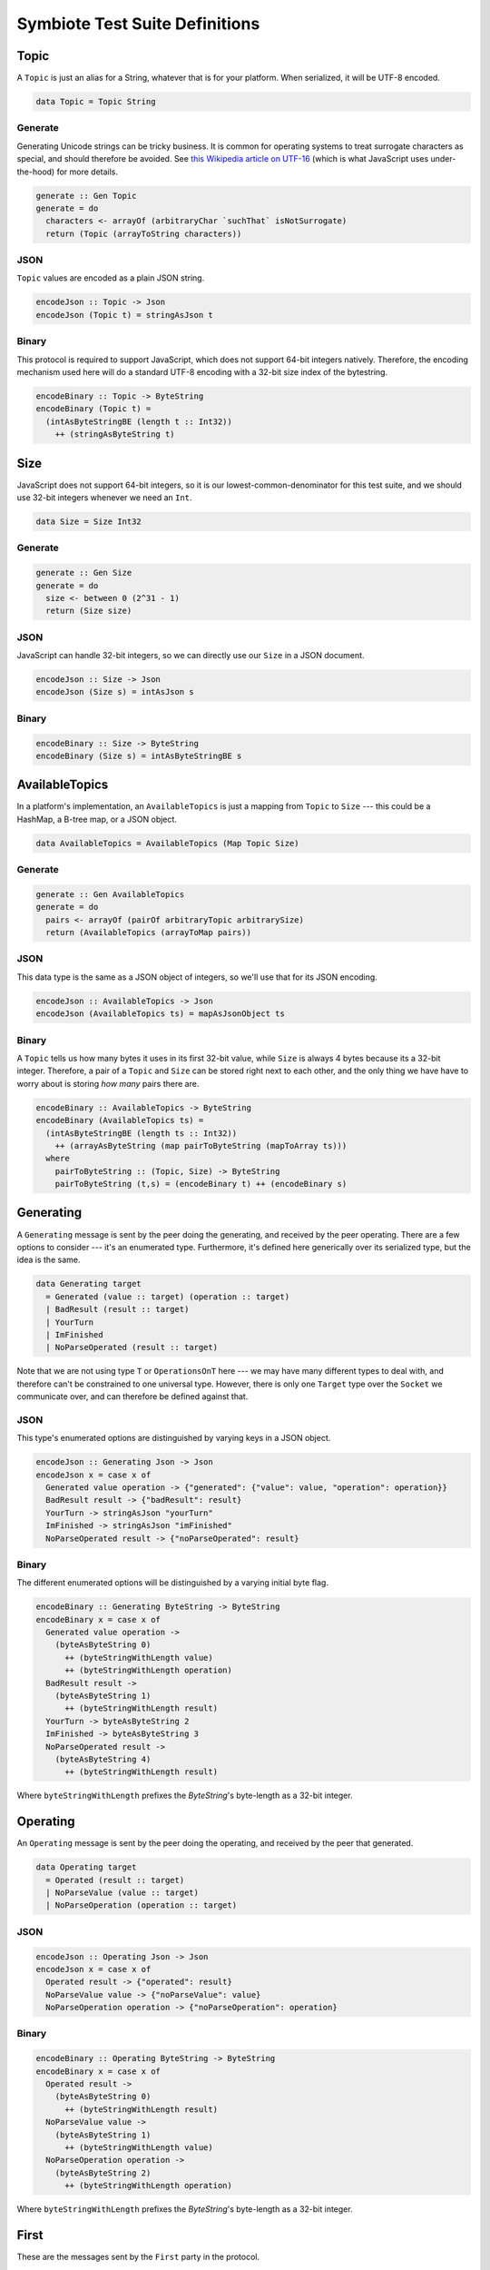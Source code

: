 Symbiote Test Suite Definitions
===============================

Topic
-----

A ``Topic`` is just an alias for a String, whatever that is for your platform. When serialized, it will be
UTF-8 encoded.

.. code-block:: haskell


   data Topic = Topic String


Generate
~~~~~~~~

Generating Unicode strings can be tricky business. It is common for operating systems to treat surrogate
characters as special, and should therefore be avoided. See `this Wikipedia article on UTF-16 <https://en.wikipedia.org/wiki/UTF-16#U+D800_to_U+DFFF>`_ (which is what JavaScript uses under-the-hood) for more details.


.. code-block:: haskell

   generate :: Gen Topic
   generate = do
     characters <- arrayOf (arbitraryChar `suchThat` isNotSurrogate)
     return (Topic (arrayToString characters))


JSON
~~~~

``Topic`` values are encoded as a plain JSON string.


.. code-block:: haskell

   encodeJson :: Topic -> Json
   encodeJson (Topic t) = stringAsJson t


Binary
~~~~~~

This protocol is required to support JavaScript, which does not support 64-bit integers natively. Therefore,
the encoding mechanism used here will do a standard UTF-8 encoding with a 32-bit size index of the bytestring.


.. code-block:: haskell

   encodeBinary :: Topic -> ByteString
   encodeBinary (Topic t) =
     (intAsByteStringBE (length t :: Int32))
       ++ (stringAsByteString t)


Size
----

JavaScript does not support 64-bit integers, so it is our lowest-common-denominator for this test suite,
and we should use 32-bit integers whenever we need an ``Int``.


.. code-block:: haskell

   data Size = Size Int32


Generate
~~~~~~~~


.. code-block:: haskell

   generate :: Gen Size
   generate = do
     size <- between 0 (2^31 - 1)
     return (Size size)


JSON
~~~~

JavaScript can handle 32-bit integers, so we can directly use our ``Size`` in a JSON document.


.. code-block:: haskell

   encodeJson :: Size -> Json
   encodeJson (Size s) = intAsJson s


Binary
~~~~~~


.. code-block:: haskell

   encodeBinary :: Size -> ByteString
   encodeBinary (Size s) = intAsByteStringBE s


AvailableTopics
---------------

In a platform's implementation, an ``AvailableTopics`` is just a mapping from ``Topic`` to ``Size`` --- this
could be a HashMap, a B-tree map, or a JSON object.


.. code-block:: haskell

   data AvailableTopics = AvailableTopics (Map Topic Size)


Generate
~~~~~~~~


.. code-block:: haskell

   generate :: Gen AvailableTopics
   generate = do
     pairs <- arrayOf (pairOf arbitraryTopic arbitrarySize)
     return (AvailableTopics (arrayToMap pairs))


JSON
~~~~

This data type is the same as a JSON object of integers, so we'll use that for its JSON encoding.


.. code-block:: haskell

   encodeJson :: AvailableTopics -> Json
   encodeJson (AvailableTopics ts) = mapAsJsonObject ts


Binary
~~~~~~

A ``Topic`` tells us how many bytes it uses in its first 32-bit value, while ``Size`` is always 4 bytes
because its a 32-bit integer. Therefore, a pair of a ``Topic`` and ``Size`` can be stored right next
to each other, and the only thing we have have to worry about is storing *how many* pairs there are.


.. code-block:: haskell

   encodeBinary :: AvailableTopics -> ByteString
   encodeBinary (AvailableTopics ts) =
     (intAsByteStringBE (length ts :: Int32))
       ++ (arrayAsByteString (map pairToByteString (mapToArray ts)))
     where
       pairToByteString :: (Topic, Size) -> ByteString
       pairToByteString (t,s) = (encodeBinary t) ++ (encodeBinary s)


Generating
----------

A ``Generating`` message is sent by the peer doing the generating, and received by the peer operating.
There are a few options to consider --- it's an enumerated type. Furthermore, it's defined here generically
over its serialized type, but the idea is the same.


.. code-block:: haskell

   data Generating target
     = Generated (value :: target) (operation :: target)
     | BadResult (result :: target)
     | YourTurn
     | ImFinished
     | NoParseOperated (result :: target)


Note that we are not using type ``T`` or ``OperationsOnT`` here --- we may have many different types to deal with,
and therefore can't be constrained to one universal type. However, there is only one ``Target`` type over
the ``Socket`` we communicate over, and can therefore be defined against that.

JSON
~~~~

This type's enumerated options are distinguished by varying keys in a JSON object.


.. code-block:: haskell

   encodeJson :: Generating Json -> Json
   encodeJson x = case x of
     Generated value operation -> {"generated": {"value": value, "operation": operation}}
     BadResult result -> {"badResult": result}
     YourTurn -> stringAsJson "yourTurn"
     ImFinished -> stringAsJson "imFinished"
     NoParseOperated result -> {"noParseOperated": result}


Binary
~~~~~~

The different enumerated options will be distinguished by a varying initial byte flag.


.. code-block:: haskell

   encodeBinary :: Generating ByteString -> ByteString
   encodeBinary x = case x of
     Generated value operation ->
       (byteAsByteString 0)
         ++ (byteStringWithLength value)
         ++ (byteStringWithLength operation)
     BadResult result ->
       (byteAsByteString 1)
         ++ (byteStringWithLength result)
     YourTurn -> byteAsByteString 2
     ImFinished -> byteAsByteString 3
     NoParseOperated result ->
       (byteAsByteString 4)
         ++ (byteStringWithLength result)


Where ``byteStringWithLength`` prefixes the `ByteString`'s byte-length as a 32-bit integer.


Operating
---------

An ``Operating`` message is sent by the peer doing the operating, and received by the peer that generated.


.. code-block:: haskell

   data Operating target
     = Operated (result :: target)
     | NoParseValue (value :: target)
     | NoParseOperation (operation :: target)


JSON
~~~~


.. code-block:: haskell

   encodeJson :: Operating Json -> Json
   encodeJson x = case x of
     Operated result -> {"operated": result}
     NoParseValue value -> {"noParseValue": value}
     NoParseOperation operation -> {"noParseOperation": operation}


Binary
~~~~~~


.. code-block:: haskell

   encodeBinary :: Operating ByteString -> ByteString
   encodeBinary x = case x of
     Operated result ->
       (byteAsByteString 0)
         ++ (byteStringWithLength result)
     NoParseValue value ->
       (byteAsByteString 1)
         ++ (byteStringWithLength value)
     NoParseOperation operation ->
       (byteAsByteString 2)
         ++ (byteStringWithLength operation)


Where ``byteStringWithLength`` prefixes the `ByteString`'s byte-length as a 32-bit integer.

First
-----

These are the messages sent by the ``First`` party in the protocol.


.. code-block:: haskell

   data First target
     = Topics AvailableTopics
     | BadStartSubset
     | FirstGenerating Topic (Generating target)
     | FirstOperating Topic (Operating target)


JSON
~~~~


.. code-block:: haskell

   encodeJson :: First Json -> Json
   encodeJson x = case x of
     Topics availableTopics ->
       {"availableTopics": encodeJson availableTopics}
     BadStartSubset ->
       "badStartSubset"
     FirstGenerating topic generating ->
       { "firstGenerating":
         { "topic": encodeJson topic
         , "generating": encodeJson generating
         }
       }
     FirstOperating topic operating ->
       { "firstOperating":
         { "topic": encodeJson topic
         , "operating": encodeJson operating
         }
       }


Binary
~~~~~~


.. code-block:: haskell

   encodeBinary :: First ByteString -> ByteString
   encodeBinary x = case x of
     Topics availableTopics ->
       (byteAsByteString 0)
         ++ (encodeBinary availableTopics)
     BadStartSubset ->
       byteAsByteString 1
     FirstGenerating topic generating ->
       (byteAsByteString 2)
         ++ (encodeBinary topic)
         ++ (encodeBinary generating)
     FirstOperating topic operating ->
       (byteAsByteString 3)
         ++ (encodeBinary topic)
         ++ (encodeBinary operating)


Second
------

These are the messages sent by the ``Second`` party in the protocol.


.. code-block:: haskell

   data Second target
     = BadTopics AvailableTopics
     | Start (Set Topic)
     | SecondOperating (Operating target)
     | SecondGenerating (Generating target)


JSON
~~~~


.. code-block:: haskell

   encodeJson :: Second Json -> Json
   encodeJson x = case x of
     BadTopics availableTopics ->
       {"badTopics": encodeJson availableTopics}
     Start topics ->
       {"start": encodeJson topics}
     SecondOperating topic operating ->
       { "secondOperating":
         { "topic": encodeJson topic
         , "operating": encodeJson operating
         }
       }
     SecondGenerating topic generating ->
       { "secondGenerating":
         { "topic": encodeJson topic
         , "generating": encodeJson generating
         }
       }


Binary
~~~~~~


.. code-block:: haskell

   encodeBinary :: Second ByteString -> ByteString
   encodeBinary x = case x of
     BadTopics availableTopics ->
       (byteAsByteString 0)
         ++ (encodeBinary availableTopics)
     Start topics ->
       (byteAsByteString 1)
         ++ (encodeBinary topics)
     SecondOperating topic operating ->
       (byteAsByteString 2)
         ++ (encodeBinary topic)
         ++ (encodeBinary operating)
     SecondGenerating topic generating ->
       (byteAsByteString 3)
         ++ (encodeBinary topic)
         ++ (encodeBinary generating)

